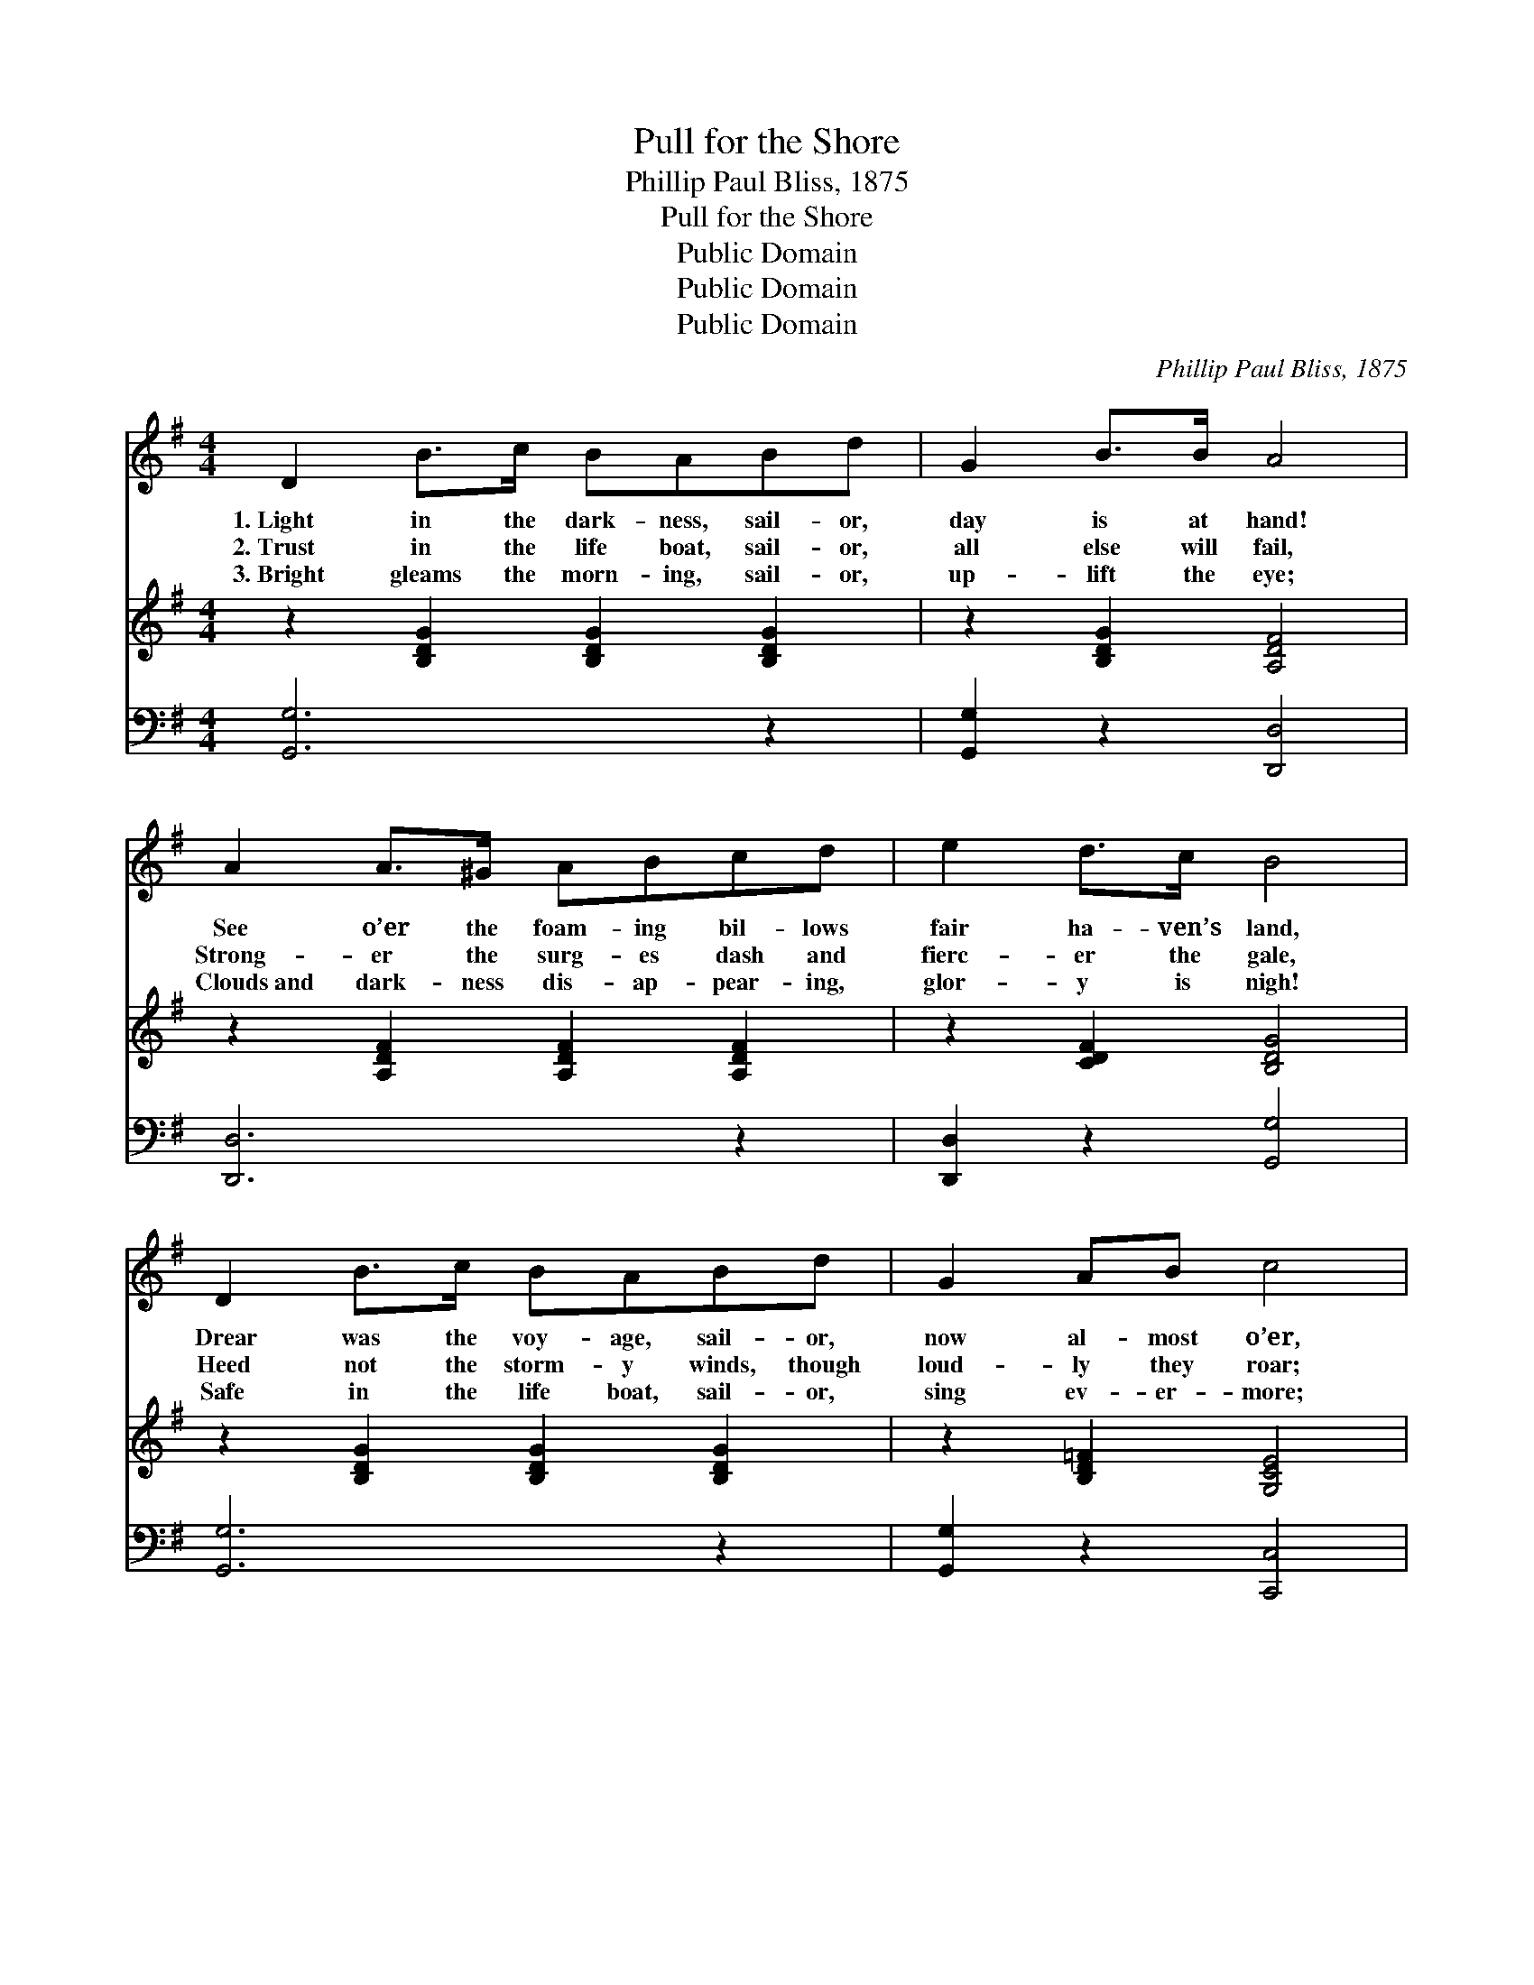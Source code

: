 X:1
T:Pull for the Shore
T:Phillip Paul Bliss, 1875
T:Pull for the Shore
T:Public Domain
T:Public Domain
T:Public Domain
C:Phillip Paul Bliss, 1875
Z:Public Domain
%%score 1 2 3
L:1/8
M:4/4
K:G
V:1 treble 
V:2 treble 
V:3 bass 
V:1
 D2 B>c BABd | G2 B>B A4 | A2 A>^G ABcd | e2 d>c B4 | D2 B>c BABd | G2 AB c4 | cBA^G ABce | %7
w: 1.~Light in the dark- ness, sail- or,|day is at hand!|See o’er the foam- ing bil- lows|fair ha- ven’s land,|Drear was the voy- age, sail- or,|now al- most o’er,|Safe with- in the life boat, sail- or,|
w: 2.~Trust in the life boat, sail- or,|all else will fail,|Strong- er the surg- es dash and|fierc- er the gale,|Heed not the storm- y winds, though|loud- ly they roar;|Watch the “bright and morn- ing Star,” and|
w: 3.~Bright gleams the morn- ing, sail- or,|up- lift the eye;|Clouds~and dark- ness dis- ap- pear- ing,|glor- y is nigh!|Safe in the life boat, sail- or,|sing ev- er- more;|“Glor- y, glor- y, hal- le- lu- jah!”|
 d2 F>F G4 |"^Refrain" [Gd]2 [GB]>[Gc] [Gd]2 [GB]>[Gc] | [Gd]2 [Ge]>[Gd] [FA]4 | %10
w: pull for the shore.|||
w: pull for the shore!|Pull for the shore, sail- or,|pull for the shore!|
w: pull for the shore.|||
 [Fc]2 A>[GB] [Fc][Fc][Fc][Fc] | [Fe]2 [Fd]>[Fc] [GB]4 | D2 [GB]>[Gc] [GB][GA][GB][Gd] | %13
w: |||
w: Heed not the roll- ing waves, but|bend to the oar;|Safe in the life boat, sail- or,|
w: |||
 GG[FA][=FB] [Ec]4 | [Ec][EB][EA][E^G] [EA][EB][Ec][Ee] | [Fd]2 [DF]>[DF] [DG]4 |] %16
w: |||
w: cling to self no more!|Leave the poor old strand- ed wreck, and|pull for the shore.|
w: |||
V:2
 z2 [B,DG]2 [B,DG]2 [B,DG]2 | z2 [B,DG]2 [A,DF]4 | z2 [A,DF]2 [A,DF]2 [A,DF]2 | z2 [CDF]2 [B,DG]4 | %4
 z2 [B,DG]2 [B,DG]2 [B,DG]2 | z2 [B,D=F]2 [G,CE]4 | z2 [A,CE]2 [A,CE]2 [A,CE]2 | %7
 z2 [A,CDF]2 [B,DG]4 | x8 | x8 | x8 | x8 | x8 | x8 | x8 | x8 |] %16
V:3
 [G,,G,]6 z2 | [G,,G,]2 z2 [D,,D,]4 | [D,,D,]6 z2 | [D,,D,]2 z2 [G,,G,]4 | [G,,G,]6 z2 | %5
 [G,,G,]2 z2 [C,,C,]4 | [C,,C,]6 z2 | [D,,D,]2 z2 [G,,G,]4 | [G,B,]2 G,>[G,A,] [G,B,]2 G,>[G,A,] | %9
 [G,B,]2 [G,C]>[G,B,] [D,D]4 | [D,A,]2 [D,F,]>[D,G,] [D,A,][D,A,][D,A,][D,A,] | %11
 [D,A,]2 [D,D]>[D,D] [G,D]4 | [G,B,]2 [G,D]>[G,E] [G,D][G,D][G,D][G,B,] | %13
 [G,B,][G,B,][G,D][G,D] [C,C]4 | [C,C][C,C][C,C][C,C] [C,C][C,C][C,C][C,C] | %15
 [D,A,]2 [D,C]>[D,C] [G,,B,]4 |] %16

